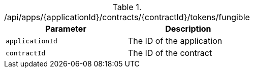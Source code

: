 .+/api/apps/{applicationId}/contracts/{contractId}/tokens/fungible+
|===
|Parameter|Description

|`+applicationId+`
|The ID of the application

|`+contractId+`
|The ID of the contract

|===